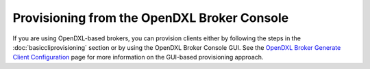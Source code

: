 Provisioning from the OpenDXL Broker Console
============================================

If you are using OpenDXL-based brokers, you can provision clients either by
following the steps in the :doc:`basiccliprovisioning` section or by using the
OpenDXL Broker Console GUI. See the
`OpenDXL Broker Generate Client Configuration <https://github.com/opendxl/opendxl-broker/wiki/Generate-Client-Configuration-Page>`_
page for more information on the GUI-based provisioning approach.
